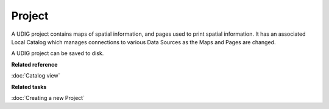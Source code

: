 Project
~~~~~~~

A UDIG project contains maps of spatial information, and pages used to print spatial information. It
has an associated Local Catalog which manages connections to various Data Sources as the Maps and
Pages are changed.

A UDIG project can be saved to disk.

**Related reference**

:doc:`Catalog view`


**Related tasks**

:doc:`Creating a new Project`
